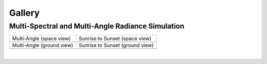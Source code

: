 =======
Gallery
=======

Multi-Spectral and Multi-Angle Radiance Simulation
--------------------------------------------------

.. list-table::

    * - Multi-Angle (space view)

      - Sunrise to Sunset (space view)

    * - .. image:: /_assets/multi-angle_space.gif

      - .. image:: /_assets/sunrise-sunset_space.gif

    * - Multi-Angle (ground view)

      - Sunrise to Sunset (ground view)

    * - .. image:: /_assets/multi-angle_ground.gif

      - .. image:: /_assets/sunrise-sunset_ground.gif

|
